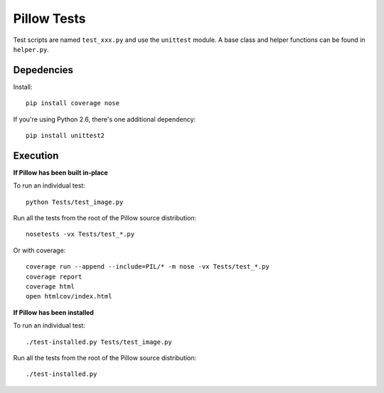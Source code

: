 Pillow Tests
============

Test scripts are named ``test_xxx.py`` and use the ``unittest`` module. A base class and helper functions can be found in ``helper.py``.

Depedencies
-----------

Install::

    pip install coverage nose

If you're using Python 2.6, there's one additional dependency::
  
    pip install unittest2

Execution
---------

**If Pillow has been built in-place**

To run an individual test::

    python Tests/test_image.py

Run all the tests from the root of the Pillow source distribution::

    nosetests -vx Tests/test_*.py

Or with coverage::

    coverage run --append --include=PIL/* -m nose -vx Tests/test_*.py
    coverage report
    coverage html
    open htmlcov/index.html

**If Pillow has been installed**

To run an individual test::

    ./test-installed.py Tests/test_image.py

Run all the tests from the root of the Pillow source distribution::

    ./test-installed.py



